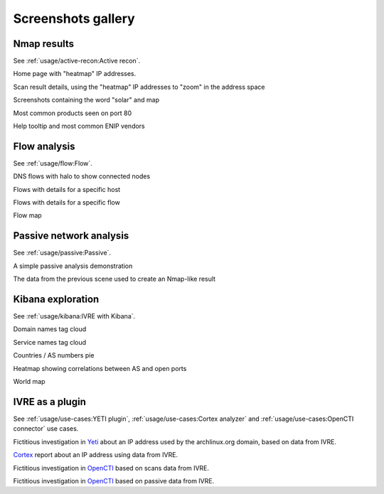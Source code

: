 Screenshots gallery
===================

Nmap results
------------

See :ref:`usage/active-recon:Active recon`.

|screenshot_heatmap|

Home page with "heatmap" IP addresses.

|screenshot_heatmap_zoom|

Scan result details, using the "heatmap" IP addresses to "zoom" in the
address space

|screenshot_solar_map|

Screenshots containing the word "solar" and map

|screenshot_top_products_80|

Most common products seen on port 80

|screenshot_top_enip_vendors|

Help tooltip and most common ENIP vendors

Flow analysis
-------------

See :ref:`usage/flow:Flow`.

|screenshot_flow_dns_halo|

DNS flows with halo to show connected nodes

|screenshot_flow_host_details|

Flows with details for a specific host

|screenshot_flow_flow_details|

Flows with details for a specific flow

|screenshot_map|

Flow map

Passive network analysis
------------------------

See :ref:`usage/passive:Passive`.

|animation_passive|

A simple passive analysis demonstration

|animation_passive_view|

The data from the previous scene used to create an Nmap-like result

Kibana exploration
------------------

See :ref:`usage/kibana:IVRE with Kibana`.

|screenshot_kibana_cloud_domains|

Domain names tag cloud

|screenshot_kibana_cloud_services|

Service names tag cloud

|screenshot_kibana_pie_countries_asnums|

Countries / AS numbers pie

|screenshot_kibana_heatmap_asnames_ports|

Heatmap showing correlations between AS and open ports

|screenshot_kibana_worldmap|

World map

IVRE as a plugin
----------------

See :ref:`usage/use-cases:YETI plugin`, :ref:`usage/use-cases:Cortex
analyzer` and :ref:`usage/use-cases:OpenCTI connector` use cases.

|yeti_investigation|

Fictitious investigation in `Yeti <https://yeti-platform.github.io/>`_
about an IP address used by the archlinux.org domain, based on data
from IVRE.

|cortex_analyzer_template|

`Cortex <https://thehive-project.org/>`_ report about an IP address
using data from IVRE.

|opencti_connector_scans|

Fictitious investigation in `OpenCTI <https://www.opencti.io/>`_ based
on scans data from IVRE.

|opencti_connector_passive|

Fictitious investigation in `OpenCTI <https://www.opencti.io/>`_ based
on passive data from IVRE.

.. |screenshot_heatmap| image:: ../screenshots/webui-home-heatmap.png
.. |screenshot_heatmap_zoom| image:: ../screenshots/webui-details-heatmapzoom.png
.. |screenshot_solar_map| image:: ../screenshots/webui-screenshots-solar-world.png
.. |screenshot_top_products_80| image:: ../screenshots/webui-topproducts-80.png
.. |screenshot_top_enip_vendors| image:: ../screenshots/webui-tooltip-topenipvendors.png
.. |screenshot_flow_dns_halo| image:: ../screenshots/webui-flow-dns-halo.png
.. |screenshot_flow_host_details| image:: ../screenshots/webui-flow-details-host.png
.. |screenshot_flow_flow_details| image:: ../screenshots/webui-flow-details-flow.png
.. |screenshot_map| image:: ../screenshots/webui-flow-flow-map.png
.. |animation_passive| image:: ../screenshots/passive-cli.svg
.. |animation_passive_view| image:: ../screenshots/passive-view-cli.svg
.. |screenshot_kibana_cloud_domains| image:: ../screenshots/kibana-cloud-domains.png
.. |screenshot_kibana_cloud_services| image:: ../screenshots/kibana-cloud-services.png
.. |screenshot_kibana_pie_countries_asnums| image:: ../screenshots/kibana-pie-countries_ASnums.png
.. |screenshot_kibana_heatmap_asnames_ports| image:: ../screenshots/kibana-heatmap-asnames-ports.png
.. |screenshot_kibana_worldmap| image:: ../screenshots/kibana-worldmap.png
.. |yeti_investigation| image:: ../screenshots/yeti_investigation.png
.. |cortex_analyzer_template| image:: ../screenshots/cortex-analyzer-template.png
.. |opencti_connector_scans| image:: ../screenshots/opencti-connector-scans.png
.. |opencti_connector_passive| image:: ../screenshots/opencti-connector-passive.png

